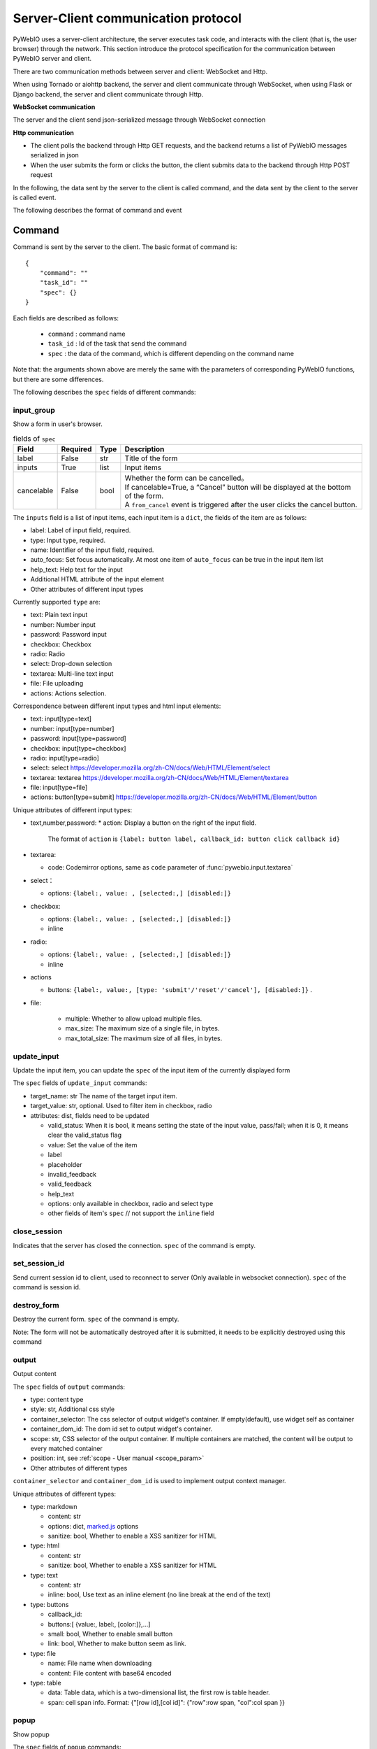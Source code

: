 Server-Client communication protocol
========================================

PyWebIO uses a server-client architecture, the server executes task code, and interacts with the client (that is, the user browser) through the network. This section introduce the protocol specification for the communication between PyWebIO server and client.

There are two communication methods between server and client: WebSocket and Http.

When using Tornado or aiohttp backend, the server and client communicate through WebSocket, when using Flask or Django backend, the server and client communicate through Http.

**WebSocket communication**

The server and the client send json-serialized message through WebSocket connection

**Http communication**

* The client polls the backend through Http GET requests, and the backend returns a list of PyWebIO messages serialized in json

* When the user submits the form or clicks the button, the client submits data to the backend through Http POST request

In the following, the data sent by the server to the client is called command, and the data sent by the client to the server is called event.

The following describes the format of command and event

Command
------------

Command is sent by the server to the client. The basic format of command is::

    {
        "command": ""
        "task_id": ""
        "spec": {}
    }

Each fields are described as follows:

 * ``command`` : command name

 * ``task_id`` : Id of the task that send the command

 * ``spec`` : the data of the command, which is different depending on the command name

Note that: the arguments shown above are merely the same with the parameters of corresponding PyWebIO functions,
but there are some differences.

The following describes the ``spec`` fields of different commands:

input_group
^^^^^^^^^^^^^^^
Show a form in user's browser.

.. list-table:: fields of ``spec``
   :header-rows: 1

   * - Field
     - Required
     - Type
     - Description

   * - label
     - False
     - str
     - Title of the form

   * - inputs
     - True
     - list
     - Input items

   * - cancelable
     - False
     - bool
     - | Whether the form can be cancelled。
       | If cancelable=True, a “Cancel” button will be displayed at the bottom of the form.
       | A ``from_cancel`` event is triggered after the user clicks the cancel button.

The ``inputs`` field is a list of input items, each input item is a ``dict``, the fields of the item are as follows:

* label: Label of input field, required.
* type: Input type, required.
* name: Identifier of the input field, required.
* auto_focus: Set focus automatically. At most one item of ``auto_focus`` can be true in the input item list
* help_text: Help text for the input
* Additional HTML attribute of the input element
* Other attributes of different input types

Currently supported ``type`` are:

* text: Plain text input
* number: Number input
* password: Password input
* checkbox: Checkbox
* radio: Radio
* select: Drop-down selection
* textarea: Multi-line text input
* file: File uploading
* actions: Actions selection.

Correspondence between different input types and html input elements:

* text: input[type=text]
* number: input[type=number]
* password: input[type=password]
* checkbox: input[type=checkbox]
* radio: input[type=radio]
* select: select  https://developer.mozilla.org/zh-CN/docs/Web/HTML/Element/select
* textarea: textarea  https://developer.mozilla.org/zh-CN/docs/Web/HTML/Element/textarea
* file: input[type=file]
* actions: button[type=submit] https://developer.mozilla.org/zh-CN/docs/Web/HTML/Element/button

Unique attributes of different input types:

* text,number,password:
  * action: Display a button on the right of the input field.
    The format of ``action`` is ``{label: button label, callback_id: button click callback id}``

* textarea:

  * code: Codemirror options, same as ``code`` parameter of :func:`pywebio.input.textarea`

* select：

  * options: ``{label:, value: , [selected:,] [disabled:]}``

* checkbox:

  * options: ``{label:, value: , [selected:,] [disabled:]}``
  * inline

* radio:

  * options: ``{label:, value: , [selected:,] [disabled:]}``
  * inline

* actions

  * buttons: ``{label:, value:, [type: 'submit'/'reset'/'cancel'], [disabled:]}`` .


* file:

   * multiple: Whether to allow upload multiple files.
   * max_size: The maximum size of a single file, in bytes.
   * max_total_size: The maximum size of all files, in bytes.

update_input
^^^^^^^^^^^^^^^

Update the input item, you can update the ``spec`` of the input item of the currently displayed form

The ``spec`` fields of ``update_input`` commands:

* target_name: str The name of the target input item.
* target_value: str, optional. Used to filter item in checkbox, radio
* attributes: dist, fields need to be updated

  * valid_status: When it is bool, it means setting the state of the input value, pass/fail; when it is 0, it means clear the valid_status flag
  * value: Set the value of the item
  * label
  * placeholder
  * invalid_feedback
  * valid_feedback
  * help_text
  * options: only available in checkbox, radio and select type
  * other fields of item's ``spec`` // not support the ``inline`` field


close_session
^^^^^^^^^^^^^^^
Indicates that the server has closed the connection. ``spec`` of the command is empty.

set_session_id
^^^^^^^^^^^^^^^
Send current session id to client, used to reconnect to server (Only available in websocket connection).
``spec`` of the command is session id.

destroy_form
^^^^^^^^^^^^^^^
Destroy the current form. ``spec`` of the command is empty.

Note: The form will not be automatically destroyed after it is submitted, it needs to be explicitly destroyed using this command

output
^^^^^^^^^^^^^^^
Output content

The ``spec`` fields of ``output`` commands:

* type: content type
* style: str, Additional css style
* container_selector: The css selector of output widget's container. If empty(default), use widget self as container
* container_dom_id: The dom id set to output widget's container.
* scope: str, CSS selector of the output container. If multiple containers are matched, the content will be output to every matched container
* position: int, see :ref:`scope - User manual <scope_param>`
* Other attributes of different types

``container_selector`` and ``container_dom_id`` is used to implement output context manager.

Unique attributes of different types:

* type: markdown

  * content: str
  * options: dict, `marked.js <https://github.com/markedjs/marked>`_ options
  * sanitize: bool, Whether to enable a XSS sanitizer for HTML

* type: html

  * content: str
  * sanitize: bool, Whether to enable a XSS sanitizer for HTML

* type: text

  * content: str
  * inline: bool, Use text as an inline element (no line break at the end of the text)

* type: buttons

  * callback_id:
  * buttons:[ {value:, label:, [color:]},...]
  * small: bool, Whether to enable small button
  * link: bool, Whether to make button seem as link.

* type: file

  * name: File name when downloading
  * content: File content with base64 encoded

* type: table

  * data: Table data, which is a two-dimensional list, the first row is table header.
  * span: cell span info. Format: {"[row id],[col id]": {"row":row span, "col":col span }}

popup
^^^^^^^^^^^^^^^
Show popup

The ``spec`` fields of ``popup`` commands:

* title
* content
* size: ``large``, ``normal``, ``small``
* implicit_close
* closable
* dom_id: DOM id of popup container element

toast
^^^^^^^^^^^^^^^
Show a notification message

The ``spec`` fields of ``popup`` commands:

* content
* duration
* position: `'left'` / `'center'` / `'right'`
* color: hexadecimal color value starting with '#'
* callback_id


close_popup
^^^^^^^^^^^^^^^
Close the current popup window.

``spec`` of the command is empty.

set_env
^^^^^^^^^^^^^^^
Config the environment of current session.

The ``spec`` fields of ``set_env`` commands:

* title (str)
* output_animation (bool)
* auto_scroll_bottom (bool)
* http_pull_interval (int)

output_ctl
^^^^^^^^^^^^^^^
Output control

The ``spec`` fields of ``output_ctl`` commands:

* set_scope: scope name

    * container: Specify css selector to the parent scope of target scope.
    * position: int, The index where this scope is created in the parent scope.
    * if_exist: What to do when the specified scope already exists:

        - null: Do nothing
        - `'remove'`: Remove the old scope first and then create a new one
        - `'clear'`: Just clear the contents of the old scope, but don’t create a new scope

* clear: css selector of the scope need to clear
* clear_before
* clear_after
* clear_range:[,]
* scroll_to
    * position: top/middle/bottom, Where to place the scope in the visible area of the page
* remove: Remove the specified scope

run_script
^^^^^^^^^^^^^^^
run javascript code in user's browser

The ``spec`` fields of ``run_script`` commands:

* code: str, code
* args: dict, Local variables passed to js code
* eval: bool, whether to submit the return value of javascript code

download
^^^^^^^^^^^^^^^
Send file to user

The ``spec`` fields of ``download`` commands:

* name: str, File name when downloading
* content: str, File content in base64 encoding.

Event
------------

Event is sent by the client to the server. The basic format of event is::

    {
        event: event name
        task_id: ""
        data: object/str
    }

The ``data`` field is the data carried by the event, and its content varies according to the event.
The ``data`` field of different events is as follows:

input_event
^^^^^^^^^^^^^^^
Triggered when the form changes

* event_name: Current available value is ``'blur'``, which indicates that the input item loses focus
* name: name of input item
* value: value of input item

note: checkbox and radio do not generate blur events

.. _callback_event:

callback
^^^^^^^^^^^^^^^
Triggered when the user clicks the button in the page

In the ``callback`` event, ``task_id`` is the ``callback_id`` field of the ``button``;
The ``data`` of the event is the ``value`` of the button that was clicked

from_submit
^^^^^^^^^^^^^^^
Triggered when the user submits the form

The ``data`` of the event is a dict, whose key is the name of the input item, and whose value is the value of the input item.

from_cancel
^^^^^^^^^^^^^^^
Cancel input form

The ``data`` of the event is ``None``

js_yield
^^^^^^^^^^^^^^^
submit data from js

The ``data`` of the event is the data need to submit